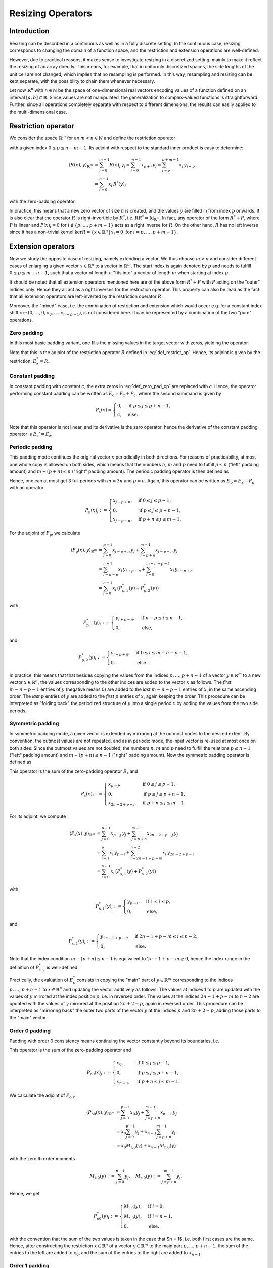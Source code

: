 .. _resizing_ops:

##################
Resizing Operators
##################


Introduction
============
Resizing can be described in a continuous as well as in a fully discrete setting. In the
continuous case, resizing corresponds to changing the domain of a function space, and the restriction
and extension operations are well-defined.

However, due to practical reasons, it makes sense to investigate resizing in a discretized setting,
mainly to make it reflect the resizing of an array directly. This means, for example, that in
uniformly discretized spaces, the side lengths of the unit cell are not changed, which implies that
no resampling is performed. In this way, resampling and resizing can be kept separate, with the
possibility to chain them whenever necessary.

Let now :math:`\mathbb{R}^n` with :math:`n \in \mathbb{N}` be the space of one-dimensional real
vectors encoding values of a function defined on an interval :math:`[a, b] \subset \mathbb{R}`.
Since values are not manipulated, the generalization to complex-valued functions is straightforward.
Further, since all operations completely separate with respect to different dimensions, the results
can easily applied to the multi-dimensional case.


Restriction operator
====================
We consider the space :math:`\mathbb{R}^m` for an :math:`m < n \in \mathbb{N}` and define the
restriction operator

.. math::
    R : \mathbb{R}^n \to \mathbb{R}^m, \quad R(x) := (x_p, \dots, x_{p+m-1})
    :label: def_restrict_op

with a given index :math:`0 \leq p \leq n - m - 1`. Its adjoint with respect to the standard inner
product is easy to determine:

.. math::
    \langle R(x), y \rangle_{\mathbb{R}^m}
    &= \sum_{j=0}^{m-1} R(x)_j\, y_j
    = \sum_{j=0}^{m-1} x_{p+j}\, y_j
    = \sum_{j=p}^{p+m-1} x_j\, y_{j-p} \\
    &= \sum_{i=0}^{n-1} x_i\, R^*(y)_i

with the zero-padding operator

.. math::
    R^*(y)_i :=
    \begin{cases}
    y_{i-p} & \text{if } p \leq i \leq p + m - 1, \\
    0       & \text{else.}
    \end{cases}
    :label: zero_pad_as_restr_adj

In practice, this means that a new zero vector of size :math:`n` is created, and the values
:math:`y` are filled in from index :math:`p` onwards. It is also clear that the operator :math:`R`
is right-invertible by :math:`R^*`, i.e. :math:`R R^* = \mathrm{Id}_{\mathbb{R}^m}`. In fact, any
operator of the form :math:`R^* + P`, where :math:`P` is linear and :math:`P(x)_i = 0` for
:math:`i \not \in \{p, \dots, p+m-1\}` acts as a right inverse for :math:`R`. On the other hand,
:math:`R` has no left inverse since it has a non-trivial kernel
:math:`\mathrm{ker} R = \{x \in \mathbb{R}^n\,|\,x_i = 0 \text{ for } i = p, \dots, p+m-1\}`.


Extension operators
===================
Now we study the opposite case of resizing, namely extending a vector. We thus choose :math:`m > n`
and consider different cases of enlarging a given vector :math:`x \in \mathbb{R}^n` to a vector in
:math:`\mathbb{R}^m`. The start index is again denoted by :math:`p` and needs to fulfill
:math:`0 \leq p \leq m - n - 1`, such that a vector of length :math:`n` "fits into" a vector of
length :math:`m` when starting at index :math:`p`.

It should be noted that all extension operators mentioned here are of the above form
:math:`R^* + P` with :math:`P` acting on the "outer" indices only. Hence they all act as a right
inverses for the restriction operator. This property can also be read as the fact that all extension
operators are left-inverted by the restriction operator :math:`R`.

Moreover, the "mixed" case, i.e. the combination of restriction and extension which would occur e.g.
for a constant index shift :math:`x \mapsto (0, \dots, 0, x_0, \dots, x_{n-p-1})`, is not considered
here. It can be represented by a combination of the two "pure" operations.


Zero padding
------------
In this most basic padding variant, one fills the missing values in the target vector with zeros,
yielding the operator

.. math::
    E_{\mathrm{z}} : \mathbb{R}^n \to \mathbb{R}^m, \quad E_{\mathrm{z}}(x)_j :=
    \begin{cases}
    x_{j-p}, & \text{if } p \leq j \leq p + n - 1, \\
    0      , & \text{else}.
    \end{cases}
    :label: def_zero_pad_op

Note that this is the adjoint of the restriction operator :math:`R` defined in :eq:`def_restrict_op`.
Hence, its adjoint is given by the restriction, :math:`E_{\mathrm{z}}^* = R`.


Constant padding
----------------
In constant padding with constant :math:`c`, the extra zeros in :eq:`def_zero_pad_op` are replaced
with :math:`c`. Hence, the operator performing constant padding can be written as
:math:`E_{\mathrm{c}} = E_{\mathrm{z}} + P_{\mathrm{c}}`, where the second summand is given by

.. math::
    P_{\mathrm{c}}(x) =
    \begin{cases}
    0      , & \text{if } p \leq j \leq p + n - 1, \\
    c      , & \text{else}.
    \end{cases}

Note that this operator is not linear, and its derivative is the zero operator, hence the derivative
of the constant padding operator is :math:`E_{\mathrm{c}}' = E_{\mathrm{z}}`.


Periodic padding
----------------
This padding mode continues the original vector :math:`x` periodically in both directions. For
reasons of practicability, at most one whole copy is allowed on both sides, which means that the
numbers :math:`n`, :math:`m` and :math:`p` need to fulfill :math:`p \leq n` ("left" padding amount)
and :math:`m - (p + n) \leq n` ("right" padding amount). The periodic padding operator is then
defined as

.. math::
    E_{\mathrm{p}}(x)_j :=
    \begin{cases}
    x_{j-p + n}, & \text{if } 0 \leq j \leq p - 1,     \\
    x_{j-p},     & \text{if } p \leq j \leq p + n - 1, \\
    x_{j-p - n}, & \text{if } p + n \leq j \leq m - 1.
    \end{cases}
    :label: def_per_pad_op

Hence, one can at most get 3 full periods with :math:`m = 3n` and :math:`p = n`. Again, this operator
can be written as :math:`E_{\mathrm{p}} = E_{\mathrm{z}} + P_{\mathrm{p}}` with an operator

.. math::
    P_{\mathrm{p}}(x)_j :=
    \begin{cases}
    x_{j-p + n}, & \text{if } 0 \leq j \leq p - 1,     \\
    0,           & \text{if } p \leq j \leq p + n - 1, \\
    x_{j-p - n}, & \text{if } p + n \leq j \leq m - 1.
    \end{cases}

For the adjoint of :math:`P_{\mathrm{p}}`, we calculate

.. math::
    \langle P_{\mathrm{p}}(x), y \rangle_{\mathbb{R}^m}
    &= \sum_{j=0}^{p-1} x_{j-p+n}\, y_j + \sum_{j=p+n}^{m-1} x_{j-p-n}\, y_j \\
    &= \sum_{i=n-p}^{n-1} x_i\, y_{i+p-n} + \sum_{i=0}^{m-n-p-1} x_i\, y_{i+p+n} \\
    &= \sum_{i=0}^{n-1} x_i\, \big( P_{\mathrm{p},1}^*(y) + P_{\mathrm{p},2}^*(y) \big)

with

.. math::
    P_{\mathrm{p},1}^*(y)_i :=
    \begin{cases}
    y_{i+p-n}, & \text{if } n - p \leq i \leq n - 1, \\
    0,         & \text{else},
    \end{cases}

and

.. math::
    P_{\mathrm{p},2}^*(y)_i :=
    \begin{cases}
    y_{i+p+n}, & \text{if } 0 \leq i \leq m - n - p - 1, \\
    0,         & \text{else}.
    \end{cases}

In practice, this means that that besides copying the values from the indices :math:`p, \dots, p+n-1`
of a vector :math:`y \in \mathbb{R}^m` to a new vector :math:`x \in \mathbb{R}^n`, the values
corresponding to the other indices are added to the vector :math:`x` as follows. The *first*
:math:`m - n - p - 1` entries of :math:`y` (negative means 0) are added to the *last*
:math:`m - n - p - 1` entries of :math:`x`, in the same ascending order. The *last* :math:`p` entries
of :math:`y` are added to the *first* :math:`p` entries of :math:`x`, again keeping the order. This
procedure can be interpreted as "folding back" the periodized structure of :math:`y` into a single
period :math:`x` by adding the values from the two side periods.


Symmetric padding
-----------------
In symmetric padding mode, a given vector is extended by mirroring at the outmost nodes to the
desired extent. By convention, the outmost values are not repeated, and as in periodic mode, the
input vector is re-used at most once on both sides. Since the outmost values are not doubled, the
numbers :math:`n`, :math:`m` and :math:`p` need to fulfill the relations
:math:`p \leq n - 1` ("left" padding amount) and :math:`m - (p + n) \leq n - 1` ("right" padding
amount). Now the symmetric padding operator is defined as

.. math::
    E_{\mathrm{s}}(x)_j :=
    \begin{cases}
    x_{p-j},      & \text{if } 0 \leq j \leq p - 1,      \\
    x_{j-p},      & \text{if } p \leq j \leq p + n - 1,  \\
    x_{2n-2+p-j}, & \text{if } p + n \leq j \leq m - 1.
    \end{cases}
    :label: def_sym_pad_op

This operator is the sum of the zero-padding operator :math:`E_{\mathrm{z}}` and

.. math::
    P_{\mathrm{s}}(x)_j :=
    \begin{cases}
    x_{p-j},      & \text{if } 0 \leq j \leq p - 1,      \\
    0,            & \text{if } p \leq j \leq p + n - 1,  \\
    x_{2n-2+p-j}, & \text{if } p + n \leq j \leq m - 1.
    \end{cases}

For its adjoint, we compute

.. math::
    \langle P_{\mathrm{s}}(x), y \rangle_{\mathbb{R}^m}
    &= \sum_{j=0}^{p-1} x_{p-j}\, y_j + \sum_{j=p+n}^{m-1} x_{2n-2+p-j}\, y_j \\
    &= \sum_{i=1}^p x_i\, y_{p-i} + \sum_{i=2n-1+p-m}^{n-2} x_i\, y_{2n-2+p-i} \\
    &= \sum_{i=0}^{n-1} x_i\, \big( P_{\mathrm{s},1}^*(y) + P_{\mathrm{s},2}^*(y) \big)

with

.. math::
    P_{\mathrm{s},1}^*(y)_i :=
    \begin{cases}
    y_{p-i},   & \text{if } 1 \leq i \leq p, \\
    0,         & \text{else},
    \end{cases}

and

.. math::
    P_{\mathrm{s},2}^*(y)_i :=
    \begin{cases}
    y_{2n-2+p-i}, & \text{if } 2n - 1 + p - m \leq i \leq n - 2, \\
    0,            & \text{else}.
    \end{cases}

Note that the index condition :math:`m - (p + n) \leq n - 1` is equivalent to
:math:`2n - 1 + p - m \geq 0`, hence the index range in the definition of
:math:`P_{\mathrm{s},2}^*` is well-defined.

Practically, the evaluation of :math:`E_{\mathrm{s}}^*` consists in copying the "main" part of
:math:`y \in \mathbb{R}^m` corresponding to the indices :math:`p, \dots, p + n - 1` to
:math:`x \in \mathbb{R}^n` and updating the vector additively as follows. The values at indices 1 to
:math:`p` are updated with the values of :math:`y` mirrored at the index position :math:`p`, i.e. in
reversed order. The values at the indices :math:`2n - 1 + p - m` to :math:`n - 2` are updated with
the values of :math:`y` mirrored at the position :math:`2n + 2 - p`, again in reversed order. This
procedure can be interpreted as "mirroring back" the outer two parts of the vector :math:`y` at the
indices :math:`p` and :math:`2n + 2 - p`, adding those parts to the "main" vector.


Order 0 padding
---------------
Padding with order 0 consistency means continuing the vector constantly beyond its boundaries, i.e.

.. math::
    E_{\mathrm{o0}}(x)_j :=
    \begin{cases}
    x_0,     & \text{if } 0 \leq j \leq p - 1,      \\
    x_{j-p}, & \text{if } p \leq j \leq p + n - 1,  \\
    x_{n-1}, & \text{if } p + n \leq j \leq m - 1.
    \end{cases}
    :label: def_order0_pad_op

This operator is the sum of the zero-padding operator and

.. math::
    P_{\mathrm{o0}}(x)_j :=
    \begin{cases}
    x_0,     & \text{if } 0 \leq j \leq p - 1,      \\
    0,       & \text{if } p \leq j \leq p + n - 1,  \\
    x_{n-1}, & \text{if } p + n \leq j \leq m - 1.
    \end{cases}

We calculate the adjoint of :math:`P_{\mathrm{o0}}`:

.. math::
 \langle P_{\mathrm{o0}}(x), y \rangle_{\mathbb{R}^m}
 &= \sum_{j=0}^{p-1} x_0\, y_j + \sum_{j=p+n}^{m-1} x_{n-1}\, y_j \\
 &= x_0 \sum_{j=0}^{p-1} y_j + x_{n-1} \sum_{j=p+n}^{m-1} y_j \\
 &= x_0 M_{\mathrm{l},0}(y) + x_{n-1} M_{\mathrm{r},0}(y)

with the zero'th order moments

.. math::
 M_{\mathrm{l},0}(y) := \sum_{j=0}^{p-1} y_j, \quad M_{\mathrm{r},0}(y) := \sum_{j=p+n}^{m-1} y_j.

Hence, we get

.. math::
    P_{\mathrm{o0}}^*(y)_i :=
    \begin{cases}
    M_{\mathrm{l},0}(y), & \text{if } i = 0,     \\
    M_{\mathrm{r},0}(y), & \text{if } i = n - 1, \\
    0,                   & \text{else},
    \end{cases}

with the convention that the sum of the two values is taken in the case that $n = 1$, i.e. both first
cases are the same. Hence, after constructing the restriction :math:`x \in \mathbb{R}^n` of a vector
:math:`y \in \mathbb{R}^m` to the main part :math:`p, \dots, p + n - 1`, the sum of the entries to
the left are added to :math:`x_0`, and the sum of the entries to the right are added to
:math:`x_{n-1}`.


Order 1 padding
---------------
In this padding mode, a given vector is continued with constant slope instead of constant value, i.e.

.. math::
 E_{\mathrm{o1}}(x)_j :=
 \begin{cases}
  x_0 + (j - p)(x_1 - x_0),                     & \text{if } 0 \leq j \leq p - 1,      \\
  x_{j-p},                                      & \text{if } p \leq j \leq p + n - 1,  \\
  x_{n-1} + (j - p - n + 1)(x_{n-1} - x_{n-2}), & \text{if } p + n \leq j \leq m - 1.
 \end{cases}
 :label: def_order1_pad_op

We can write this operator as :math:`E_{\mathrm{o1}} = E_{\mathrm{o0}} + S_{\mathrm{o1}}` with the
order-1 specific part

.. math::
    S_{\mathrm{o1}}(x)_j :=
    \begin{cases}
    (j - p)(x_1 - x_0),                 & \text{if } 0 \leq j \leq p - 1,      \\
    0,                                  & \text{if } p \leq j \leq p + n - 1,  \\
    (j - p - n + 1)(x_{n-1} - x_{n-2}), & \text{if } p + n \leq j \leq m - 1.
    \end{cases}

For its adjoint, we get

.. math::
 \langle S_{\mathrm{o1}}(x), y \rangle_{\mathbb{R}^m}
 &= \sum_{j=0}^{p-1} (j - p)(x_1 - x_0)\, y_j +
    \sum_{j=p+n}^{m-1} (j - p - n + 1)(x_{n-1} - x_{n-2})\, y_j \\
 &= x_0 (-M_{\mathrm{l}}(y)) + x_1 M_{\mathrm{l}}(y) +
    x_{n-2}(-M_{\mathrm{r}}(y)) + x_{n-1} M_{\mathrm{r}}(y)

with the first order moments

.. math::
 M_{\mathrm{l},1}(y) := \sum_{j=0}^{p-1} (j - p)\, y_j, \quad
 M_{\mathrm{r},1}(y) := \sum_{j=p+n}^{m-1} (j - p - n + 1)\, y_j.

Hence, the order-1 specific operator has the adjoint

.. math::
    S_{\mathrm{o1}}^*(y)_i :=
    \begin{cases}
    -M_{\mathrm{l},1}(y), & \text{if } i = 0,     \\
    M_{\mathrm{l},1}(y),  & \text{if } i = 1,     \\
    -M_{\mathrm{r},1}(y), & \text{if } i = n - 2, \\
    M_{\mathrm{r},1}(y),  & \text{if } i = n - 1, \\
    0,                  & \text{else},
    \end{cases}

with the convention of summing values for overlapping cases, i.e. if :math:`i \in \{1, 2\}`. In
practice, the adjoint for the order 1 padding case is applied by computing the zero'th and first
order moments of :math:`y` and adding them to the two outmost entries of :math:`x` according to the
above rule.
